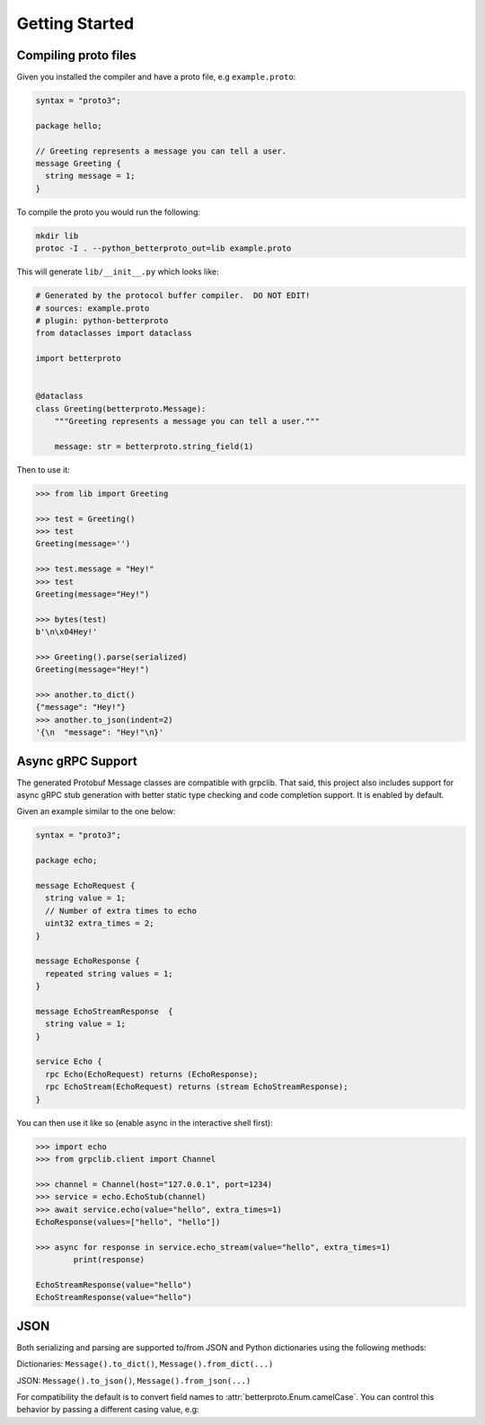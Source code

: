 Getting Started
===============


Compiling proto files
+++++++++++++++++++++


Given you installed the compiler and have a proto file, e.g ``example.proto``:

.. code-block:: proto

    syntax = "proto3";

    package hello;

    // Greeting represents a message you can tell a user.
    message Greeting {
      string message = 1;
    }

To compile the proto you would run the following:

.. code-block:: sh

    mkdir lib
    protoc -I . --python_betterproto_out=lib example.proto

This will generate ``lib/__init__.py`` which looks like:

.. code-block:: python

    # Generated by the protocol buffer compiler.  DO NOT EDIT!
    # sources: example.proto
    # plugin: python-betterproto
    from dataclasses import dataclass

    import betterproto


    @dataclass
    class Greeting(betterproto.Message):
        """Greeting represents a message you can tell a user."""

        message: str = betterproto.string_field(1)


Then to use it:

.. code-block:: python

    >>> from lib import Greeting

    >>> test = Greeting()
    >>> test
    Greeting(message='')

    >>> test.message = "Hey!"
    >>> test
    Greeting(message="Hey!")

    >>> bytes(test)
    b'\n\x04Hey!'

    >>> Greeting().parse(serialized)
    Greeting(message="Hey!")

    >>> another.to_dict()
    {"message": "Hey!"}
    >>> another.to_json(indent=2)
    '{\n  "message": "Hey!"\n}'

Async gRPC Support
++++++++++++++++++

The generated Protobuf Message classes are compatible with grpclib.
That said, this project also includes support for async gRPC stub generation with
better static type checking and code completion support. It is enabled by default.


Given an example similar to the one below:

.. code-block:: proto

    syntax = "proto3";

    package echo;

    message EchoRequest {
      string value = 1;
      // Number of extra times to echo
      uint32 extra_times = 2;
    }

    message EchoResponse {
      repeated string values = 1;
    }

    message EchoStreamResponse  {
      string value = 1;
    }

    service Echo {
      rpc Echo(EchoRequest) returns (EchoResponse);
      rpc EchoStream(EchoRequest) returns (stream EchoStreamResponse);
    }

You can then use it like so (enable async in the interactive shell first):

.. code-block:: python

    >>> import echo
    >>> from grpclib.client import Channel

    >>> channel = Channel(host="127.0.0.1", port=1234)
    >>> service = echo.EchoStub(channel)
    >>> await service.echo(value="hello", extra_times=1)
    EchoResponse(values=["hello", "hello"])

    >>> async for response in service.echo_stream(value="hello", extra_times=1)
            print(response)

    EchoStreamResponse(value="hello")
    EchoStreamResponse(value="hello")


JSON
++++
Both serializing and parsing are supported to/from JSON and Python
dictionaries using the following methods:

Dictionaries: ``Message().to_dict()``, ``Message().from_dict(...)``

JSON: ``Message().to_json()``, ``Message().from_json(...)``


For compatibility the default is to convert field names to
:attr:`betterproto.Enum.camelCase`. You can control this behavior by passing a
different casing value, e.g:

.. code-block:: python
    MyMessage().to_dict(casing=betterproto.Casing.SNAKE)
